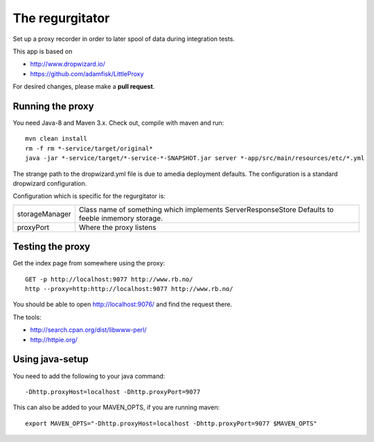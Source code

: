 The regurgitator
================

Set up a proxy recorder in order to later spool of data
during integration tests.

This app is based on 

* http://www.dropwizard.io/
* https://github.com/adamfisk/LittleProxy

For desired changes, please make a **pull request**.

    
Running the proxy
^^^^^^^^^^^^^^^^^

You need Java-8 and Maven 3.x. Check out, compile with maven and run::

   mvn clean install
   rm -f rm *-service/target/original* 
   java -jar *-service/target/*-service-*-SNAPSHOT.jar server *-app/src/main/resources/etc/*.yml

The strange path to the dropwizard.yml file is due to amedia deployment defaults.
The configuration is a standard dropwizard configuration.

Configuration which is specific for the regurgitator is:

============== ======================================================================
storageManager  Class name of something which implements ServerResponseStore
                Defaults to feeble inmemory storage.
proxyPort       Where the proxy listens
============== ======================================================================

Testing the proxy
^^^^^^^^^^^^^^^^^

Get the index page from somewhere using the proxy::
    
    GET -p http://localhost:9077 http://www.rb.no/
    http --proxy=http:http://localhost:9077 http://www.rb.no/ 
    
You should be able to open http://localhost:9076/
and find the request there.
    
The tools:

* http://search.cpan.org/dist/libwww-perl/
* http://httpie.org/ 

Using java-setup
^^^^^^^^^^^^^^^^

You need to add the following to your java command:: 

    -Dhttp.proxyHost=localhost -Dhttp.proxyPort=9077

This can also be added to your MAVEN_OPTS, if you are running maven::

   export MAVEN_OPTS="-Dhttp.proxyHost=localhost -Dhttp.proxyPort=9077 $MAVEN_OPTS"

